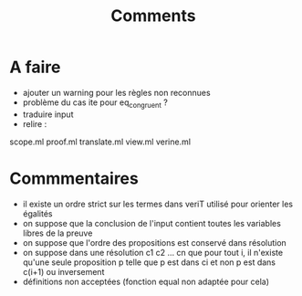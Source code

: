 #+Title: Comments

* A faire
 - ajouter un warning pour les règles non reconnues
 - problème du cas ite pour eq_congruent ?
 - traduire input
 - relire :
scope.ml    proof.ml    translate.ml  view.ml    verine.ml

* Commmentaires
 - il existe un ordre strict sur les termes dans veriT 
   utilisé pour orienter les égalités
 - on suppose que la conclusion de l'input contient 
   toutes les variables libres de la preuve
 - on suppose que l'ordre des propositions est conservé 
   dans résolution
 - on suppose dans une résolution c1 c2 ... cn que pour tout i, 
   il n'existe qu'une seule proposition p telle que 
   p est dans ci et non p est dans c(i+1) ou inversement
 - définitions non acceptées (fonction equal non adaptée pour cela)

